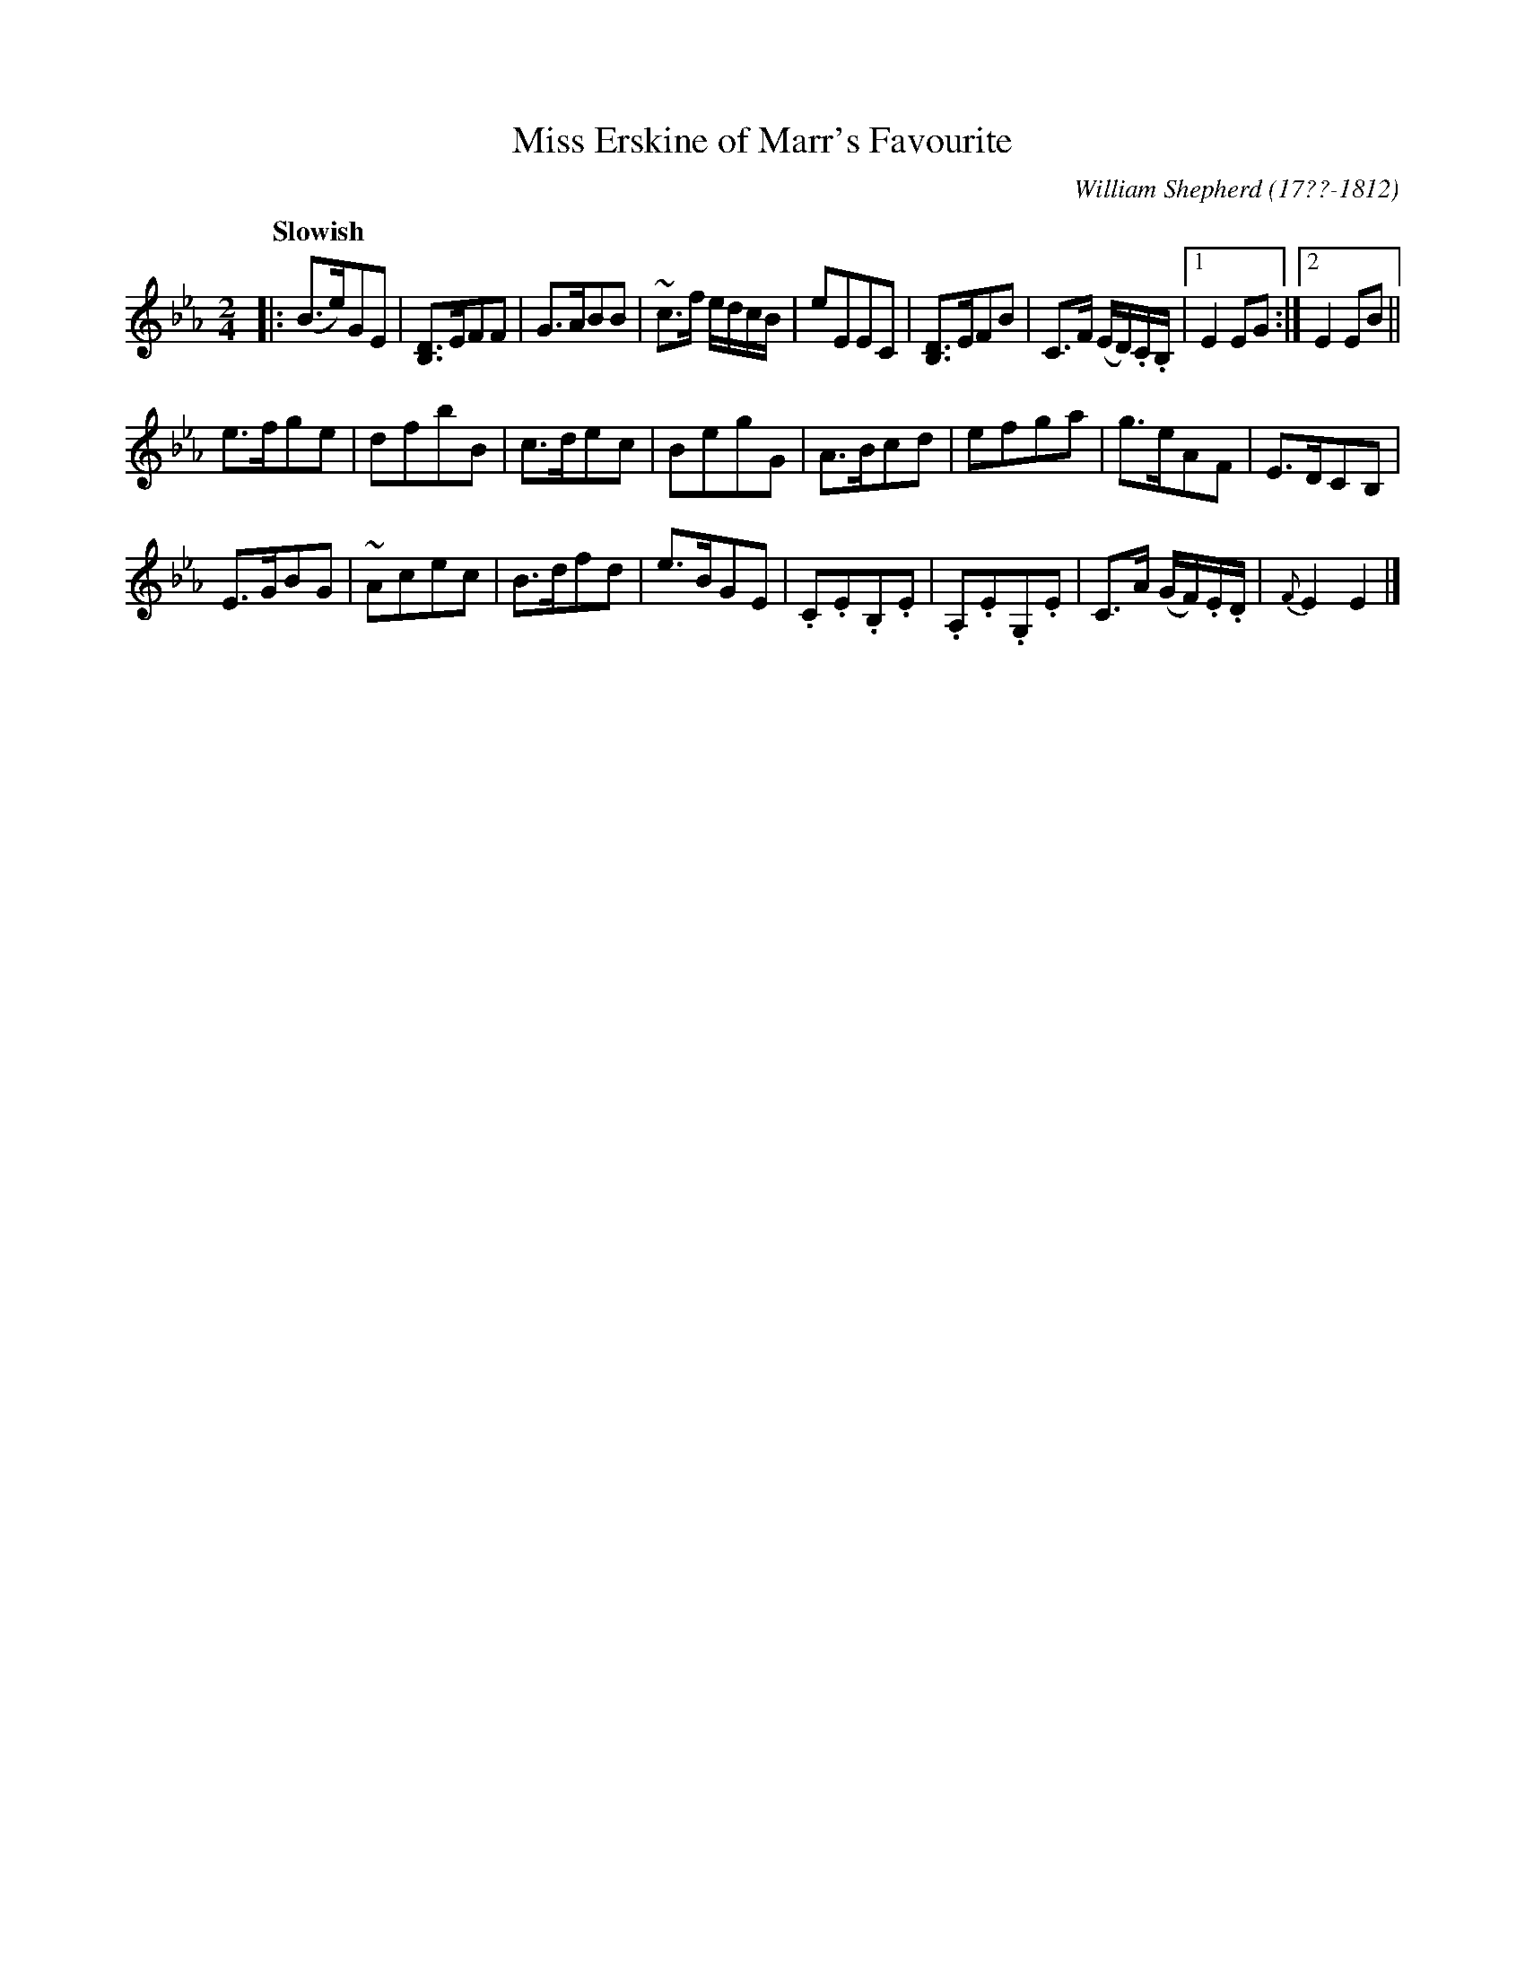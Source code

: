 X: 103
T: Miss Erskine of Marr's Favourite
R: reel, march
Q: "Slowish"
B: William Shepherd "1st Collection" 1793 p.10 #3
F: http://imslp.org/wiki/File:PMLP73094-Shepherd_Collections_HMT.pdf
C: William Shepherd (17??-1812)
Z: 2012 John Chambers <jc:trillian.mit.edu>
M: 2/4
L: 1/8
K: Eb
|:\
(B>e)GE | [DB,]>EFF | G>ABB | ~c>f e/d/c/B/ |\
eEEC | [DB,]>EFB | C>F (E/D/).C/.B,/ |1 E2 EG :|2 E2 EB ||
e>fge | dfbB | c>dec | BegG |\
A>Bcd | efga | g>eAF | E>DCB, |
E>GBG | ~Acec | B>dfd | e>BGE |\
.C.E.B,.E | .A,.E.G,.E | C>A (G/F/).E/.D/ | {F}E2 E2 |]
